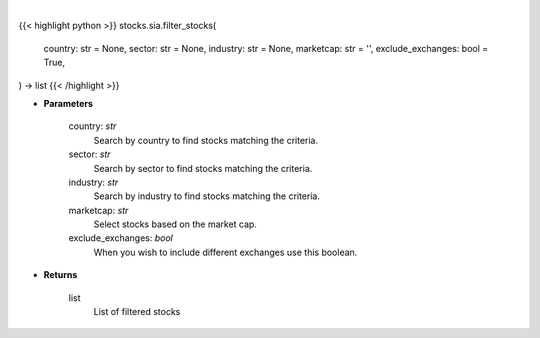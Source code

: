 .. role:: python(code)
    :language: python
    :class: highlight

|

.. raw:: html

    <h3>
    > Filter stocks based on country, sector, industry, market cap and exclude exchanges.
    [Source: Finance Database]
    </h3>

{{< highlight python >}}
stocks.sia.filter_stocks(
    country: str = None,
    sector: str = None,
    industry: str = None,
    marketcap: str = '',
    exclude_exchanges: bool = True,
) -> list
{{< /highlight >}}

* **Parameters**

    country: *str*
        Search by country to find stocks matching the criteria.
    sector: *str*
        Search by sector to find stocks matching the criteria.
    industry: *str*
        Search by industry to find stocks matching the criteria.
    marketcap: *str*
        Select stocks based on the market cap.
    exclude_exchanges: *bool*
        When you wish to include different exchanges use this boolean.

    
* **Returns**

    list
        List of filtered stocks
   